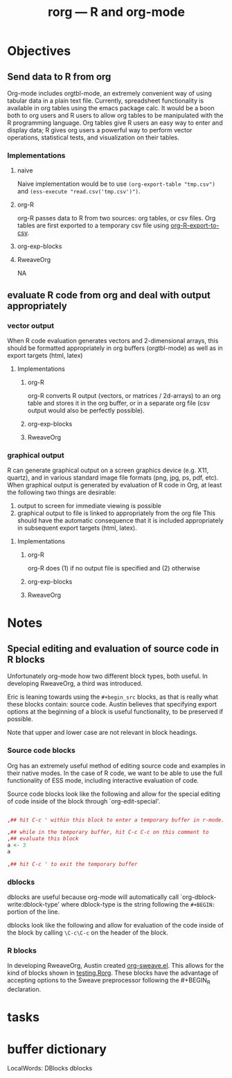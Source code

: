 #+TITLE: rorg --- R and org-mode

* Objectives
** Send data to R from org
   Org-mode includes orgtbl-mode, an extremely convenient way of using
   tabular data in a plain text file.  Currently, spreadsheet
   functionality is available in org tables using the emacs package
   calc.  It would be a boon both to org users and R users to allow
   org tables to be manipulated with the R programming language.  Org
   tables give R users an easy way to enter and display data; R gives
   org users a powerful way to perform vector operations, statistical
   tests, and visualization on their tables.

*** Implementations
**** naive
     Naive implementation would be to use =(org-export-table "tmp.csv")=
     and =(ess-execute "read.csv('tmp.csv')")=.  
**** org-R
     org-R passes data to R from two sources: org tables, or csv
     files. Org tables are first exported to a temporary csv file
     using [[file:existing_tools/org-R.el::defun%20org%20R%20export%20to%20csv%20csv%20file%20options][org-R-export-to-csv]].
**** org-exp-blocks
**** RweaveOrg
     NA

** evaluate R code from org and deal with output appropriately
*** vector output
    When R code evaluation generates vectors and 2-dimensional arrays,
    this should be formatted appropriately in org buffers (orgtbl-mode) as well
    as in export targets (html, latex)
**** Implementations
***** org-R
     org-R converts R output (vectors, or matrices / 2d-arrays) to an
     org table and stores it in the org buffer, or in a separate org
     file (csv output would also be perfectly possible).
***** org-exp-blocks
***** RweaveOrg
*** graphical output
    R can generate graphical output on a screen graphics device
    (e.g. X11, quartz), and in various standard image file formats
    (png, jpg, ps, pdf, etc). When graphical output is generated by
    evaluation of R code in Org, at least the following two things are desirable:
    1. output to screen for immediate viewing is possible
    2. graphical output to file is linked to appropriately from the
     org file This should have the automatic consequence that it is
     included appropriately in subsequent export targets (html,
     latex).
**** Implementations
***** org-R
      org-R does (1) if no output file is specified and (2) otherwise
***** org-exp-blocks
***** RweaveOrg


* Notes
** Special editing and evaluation of source code in R blocks
   Unfortunately org-mode how two different block types, both useful.
   In developing RweaveOrg, a third was introduced.

   Eric is leaning towards using the =#+begin_src= blocks, as that is
   really what these blocks contain: source code.  Austin believes
   that specifying export options at the beginning of a block is
   useful functionality, to be preserved if possible.

   Note that upper and lower case are not relevant in block headings.

*** Source code blocks 
    Org has an extremely useful method of editing source code and
    examples in their native modes.  In the case of R code, we want to
    be able to use the full functionality of ESS mode, including
    interactive evaluation of code.

    Source code blocks look like the following and allow for the
    special editing of code inside of the block through
    `org-edit-special'.

#+BEGIN_SRC r

,## hit C-c ' within this block to enter a temporary buffer in r-mode.

,## while in the temporary buffer, hit C-c C-c on this comment to
,## evaluate this block
a <- 3
a

,## hit C-c ' to exit the temporary buffer
#+END_SRC     

*** dblocks
    dblocks are useful because org-mode will automatically call
    `org-dblock-write:dblock-type' where dblock-type is the string
    following the =#+BEGIN:= portion of the line.

    dblocks look like the following and allow for evaluation of the
    code inside of the block by calling =\C-c\C-c= on the header of
    the block.  

#+BEGIN: dblock-type
#+END:

*** R blocks
    In developing RweaveOrg, Austin created [[file:existing_tools/RweaveOrg/org-sweave.el][org-sweave.el]].  This
    allows for the kind of blocks shown in [[file:existing_tools/RweaveOrg/testing.Rorg][testing.Rorg]].  These blocks
    have the advantage of accepting options to the Sweave preprocessor
    following the #+BEGIN_R declaration.


* tasks

* buffer dictionary
 LocalWords:  DBlocks dblocks
